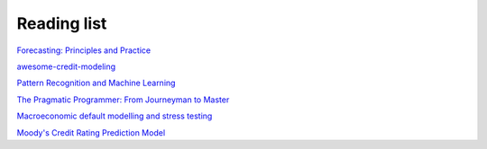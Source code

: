 Reading list
------------

`Forecasting: Principles and Practice <https://otexts.com/fpp3/>`_

`awesome-credit-modeling <https://github.com/mourarthur/awesome-credit-modeling>`_

`Pattern Recognition and Machine Learning <https://www.cs.uoi.gr/~arly/courses/ml/tmp/Bishop_book.pdf>`_

`The Pragmatic Programmer: From Journeyman to Master <https://www.cin.ufpe.br/~cavmj/104The%20Pragmatic%20Programmer,%20From%20Journeyman%20To%20Master%20-%20Andrew%20Hunt,%20David%20Thomas%20-%20Addison%20Wesley%20-%201999.pdf>`_

`Macroeconomic default modelling and stress testing <https://www.bis.org/bcbs/events/rtf08simonsrolwes.pdf>`_

`Moody's Credit Rating Prediction Model <https://www.moodys.com/sites/products/DefaultResearch/2006200000425644.pdf>`_
